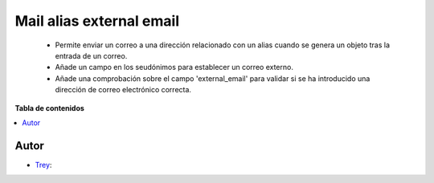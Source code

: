 =========================
Mail alias external email
=========================

.. |badge1| image:: https://img.shields.io/badge/licence-AGPL--3-blue.png
    :target: http://www.gnu.org/licenses/agpl-3.0-standalone.html
    :alt: License: AGPL-3

|badge1|

    * Permite enviar un correo a una dirección relacionado con un alias cuando se genera un objeto tras la entrada de un correo.
    * Añade un campo en los seudónimos para establecer un correo externo.
    * Añade una comprobación sobre el campo 'external_email' para validar si se ha introducido una dirección de correo electrónico correcta.

**Tabla de contenidos**

.. contents::
   :local:


Autor
~~~~~

* `Trey <https://www.trey.es>`__:
